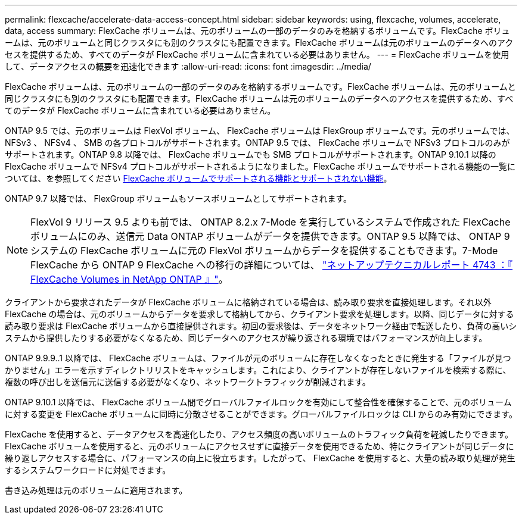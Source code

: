 ---
permalink: flexcache/accelerate-data-access-concept.html 
sidebar: sidebar 
keywords: using, flexcache, volumes, accelerate, data, access 
summary: FlexCache ボリュームは、元のボリュームの一部のデータのみを格納するボリュームです。FlexCache ボリュームは、元のボリュームと同じクラスタにも別のクラスタにも配置できます。FlexCache ボリュームは元のボリュームのデータへのアクセスを提供するため、すべてのデータが FlexCache ボリュームに含まれている必要はありません。 
---
= FlexCache ボリュームを使用して、データアクセスの概要を迅速化できます
:allow-uri-read: 
:icons: font
:imagesdir: ../media/


[role="lead"]
FlexCache ボリュームは、元のボリュームの一部のデータのみを格納するボリュームです。FlexCache ボリュームは、元のボリュームと同じクラスタにも別のクラスタにも配置できます。FlexCache ボリュームは元のボリュームのデータへのアクセスを提供するため、すべてのデータが FlexCache ボリュームに含まれている必要はありません。

ONTAP 9.5 では、元のボリュームは FlexVol ボリューム、 FlexCache ボリュームは FlexGroup ボリュームです。元のボリュームでは、 NFSv3 、 NFSv4 、 SMB の各プロトコルがサポートされます。ONTAP 9.5 では、 FlexCache ボリュームで NFSv3 プロトコルのみがサポートされます。ONTAP 9.8 以降では、 FlexCache ボリュームでも SMB プロトコルがサポートされます。ONTAP 9.10.1 以降の FlexCache ボリュームで NFSv4 プロトコルがサポートされるようになりました。FlexCache ボリュームでサポートされる機能の一覧については、を参照してください xref:supported-unsupported-features-concept.adoc[FlexCache ボリュームでサポートされる機能とサポートされない機能]。

ONTAP 9.7 以降では、 FlexGroup ボリュームもソースボリュームとしてサポートされます。

[NOTE]
====
FlexVol 9 リリース 9.5 よりも前では、 ONTAP 8.2.x 7-Mode を実行しているシステムで作成された FlexCache ボリュームにのみ、送信元 Data ONTAP ボリュームがデータを提供できます。ONTAP 9.5 以降では、 ONTAP 9 システムの FlexCache ボリュームに元の FlexVol ボリュームからデータを提供することもできます。7-Mode FlexCache から ONTAP 9 FlexCache への移行の詳細については、 link:http://www.netapp.com/us/media/tr-4743.pdf["ネットアップテクニカルレポート 4743 ：『 FlexCache Volumes in NetApp ONTAP 』"]。

====
クライアントから要求されたデータが FlexCache ボリュームに格納されている場合は、読み取り要求を直接処理します。それ以外 FlexCache の場合は、元のボリュームからデータを要求して格納してから、クライアント要求を処理します。以降、同じデータに対する読み取り要求は FlexCache ボリュームから直接提供されます。初回の要求後は、データをネットワーク経由で転送したり、負荷の高いシステムから提供したりする必要がなくなるため、同じデータへのアクセスが繰り返される環境ではパフォーマンスが向上します。

ONTAP 9.9.9..1 以降では、 FlexCache ボリュームは、ファイルが元のボリュームに存在しなくなったときに発生する「ファイルが見つかりません」エラーを示すディレクトリリストをキャッシュします。これにより、クライアントが存在しないファイルを検索する際に、複数の呼び出しを送信元に送信する必要がなくなり、ネットワークトラフィックが削減されます。

ONTAP 9.10.1 以降では、 FlexCache ボリューム間でグローバルファイルロックを有効にして整合性を確保することで、元のボリュームに対する変更を FlexCache ボリュームに同時に分散させることができます。グローバルファイルロックは CLI からのみ有効にできます。

FlexCache を使用すると、データアクセスを高速化したり、アクセス頻度の高いボリュームのトラフィック負荷を軽減したりできます。FlexCache ボリュームを使用すると、元のボリュームにアクセスせずに直接データを使用できるため、特にクライアントが同じデータに繰り返しアクセスする場合に、パフォーマンスの向上に役立ちます。したがって、 FlexCache を使用すると、大量の読み取り処理が発生するシステムワークロードに対処できます。

書き込み処理は元のボリュームに適用されます。
